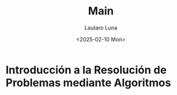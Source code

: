 #+title: Main
#+author: Lautaro Luna
#+date: <2025-02-10 Mon>

* Introducción a la Resolución de Problemas mediante Algoritmos
